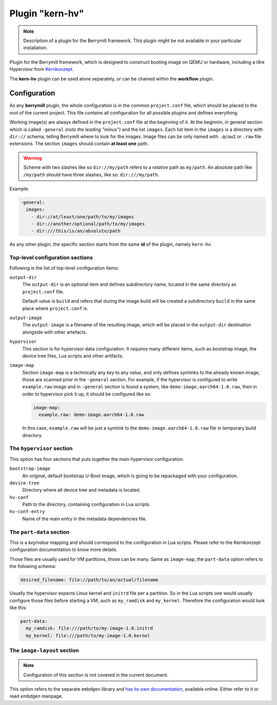 Plugin "kern-hv"
----------------

.. note::
    Description of a plugin for the Berrymill framework.
    This plugin might be not available in your particular installation.

Plugin for the Berrymill framework, which is designed to construct
booting image on QEMU or hardware, including a l4re Hypervisor from
`Kernkonzept <l4re Hypervisor: https://github.com/kernkonzept/l4re-core>`_.

The **kern-hv** plugin can be used alone separately, or can be chained
within the **workflow** plugin.

Configuration
=============

As any **berrymill** plugin, the whole configuration is in the common
``project.conf`` file, which should be placed to the root of the current
project. This file contains all configuration for all possible plugins
and defines everything.

Working image(s) are always defined in the ``project.conf`` file at the
beginning of it. At the beginnin, in general section which is called ``-general``
*(note the leading "minus")* and the list ``images``. Each list item in the ``images``
is a directory with ``dir://`` schema, telling Berrymill where to look for the
images. Image files can be only named with ``.qcow2`` or ``.raw`` file
extensions. The section ``images`` should contain **at least one**
path.

.. warning::
    Scheme with two slashes like so ``dir://my/path`` refers to a *relative* path as ``my/path``.
    An absolute path like ``/my/path`` should have three slashes, like so: ``dir:///my/path``.

Example:

.. code-block:: yaml

    -general:
      images:
        - dir://at/least/one/path/to/my/images
        - dir://another/optional/path/to/my/images
        - dir:///this/is/an/absolute/path

As any other plugin, the specific section starts from the same **id**
of the plugin, namely ``kern-hv``.

Top-level configuration sections
^^^^^^^^^^^^^^^^^^^^^^^^^^^^^^^^

Following is the list of top-level
configuration items:

``output-dir``
  The ``output-dir`` is an optional item and defines subdirectory name,
  located in the same directory as ``project.conf`` file.

  Default value is ``build`` and refers that during the image build will
  be created a subdirectory ``build`` in the same place where ``project.conf`` is.

``output-image``
  The ``output-image`` is a filename of the resulting image, which will be
  placed in the ``output-dir`` destination alongside with other artefacts.

``hypervisor``
  This section is for hypervisor data configuration. It requires many
  different items, such as bootstrap image, the device tree files, Lua
  scripts and other artifacts.

``image-map``
  Section ``image-map`` is a technically any *key* to any *value*, and
  only defines symlinks to the already known image, those are scanned
  prior in the ``-general`` section. For example, if the hypervisor is
  configured to write ``example.raw`` image and in ``-general`` section is
  found a system, like ``demo-image.aarch64-1.0.raw``, then in order to
  hypervisor pick it up, it should be configured like so:

  .. code-block:: yaml

    image-map:
      example.raw: demo-image.aarch64-1.0.raw

  In this case, ``example.raw`` will be just a symlink to the
  ``demo-image.aarch64-1.0.raw`` file in temporary build directory.

The ``hypervisor`` section
^^^^^^^^^^^^^^^^^^^^^^^^^^

This option has four sections that puts together the main hypervisor
configuration.

``bootstrap-image``
  An original, default bootstrap U-Boot image, which is going to be
  repackaged with your configuration.

``device-tree``
  Directory where all device tree and metadata is located.

``hv-conf``
  Path to the directory, containing configuration in Lua scripts.

``hv-conf-entry``
  Name of the main entry in the metadata dependencies file.

The ``part-data`` section
^^^^^^^^^^^^^^^^^^^^^^^^^

This is a *key/value* mapping and should correspond to the configuration
in Lua scripts. Please refer to the Kernkonzept configuration
documentation to know more details.

Those files are usually used for VM partitions, those can be
many. Same as ``image-map``, the ``part-data`` option refers to the
following schema:

.. code-block:: yaml

    desired_filename: file://path/to/an/actual/filename


Usually the hypervisor expects Linux kernel and ``initrd`` file per a
partition. So in the Lua scripts one would usually configure those
files before starting a VM, such as ``my_ramdisk`` and
``my_kernel``. Therefore the configuration would look like this:

.. code-block:: yaml

    part-data:
      my_ramdisk: file:///path/to/my-image-1.0.initrd
      my_kernel: file:///path/to/my-image-1.0.kernel


The ``image-layout`` section
^^^^^^^^^^^^^^^^^^^^^^^^^^^^

.. note::
    Configuration of this section is not covered in the current document.

This option refers to the separate ``embdgen`` library and `has its own
documentation <https://elektrobit.github.io/embdgen>`_, available online. Either refer to it or read `embdgen` manpage.
